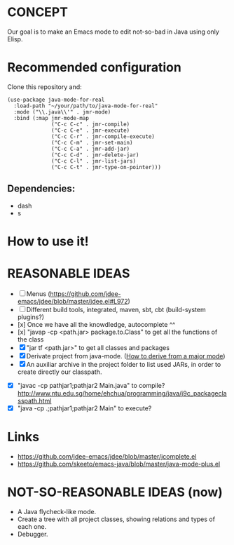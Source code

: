 * CONCEPT

  Our goal is to make an Emacs mode to edit not-so-bad in Java using only Elisp.

* Recommended configuration

Clone this repository and:

#+BEGIN_SRC elisp
(use-package java-mode-for-real
  :load-path "~/your/path/to/java-mode-for-real"
  :mode ("\\.java\\'" . jmr-mode)
  :bind (:map jmr-mode-map
              ("C-c C-c" . jmr-compile)
              ("C-c C-e" . jmr-execute)
              ("C-c C-r" . jmr-compile-execute)
              ("C-c C-m" . jmr-set-main)
              ("C-c C-a" . jmr-add-jar)
              ("C-c C-d" . jmr-delete-jar)
              ("C-c C-l" . jmr-list-jars)
              ("C-c C-t" . jmr-type-on-pointer)))
#+END_SRC

** Dependencies:

- dash
- s

* How to use it!

* REASONABLE IDEAS

- [ ] Menus (https://github.com/jdee-emacs/jdee/blob/master/jdee.el#L972)
- [ ] Different build tools, integrated, maven, sbt, cbt (build-system plugins?)
- [x] Once we have all the knowdledge, autocomplete ^^
- [x] "javap -cp <path.jar> package.to.Class" to get all the functions of the class
- [X] "jar tf <path.jar>" to get all classes and packages
- [X] Derivate project from java-mode. ([[https://www.gnu.org/software/emacs/manual/html_node/elisp/Derived-Modes.html#Derived-Modes][How to derive from a major mode]])
- [X] An auxiliar archive in the project folder to list used JARs, in order to create directly our classpath.
# - [ ] The java library preloaded?
- [X] "javac -cp pathjar1;pathjar2 Main.java" to compile? http://www.ntu.edu.sg/home/ehchua/programming/java/j9c_packageclasspath.html
- [X] "java -cp .;pathjar1;pathjar2 Main" to execute?

* Links
- https://github.com/jdee-emacs/jdee/blob/master/jcomplete.el
- https://github.com/skeeto/emacs-java/blob/master/java-mode-plus.el
* NOT-SO-REASONABLE IDEAS (now)

  - A Java flycheck-like mode.
  - Create a tree with all project classes, showing relations and types of each one.
  - Debugger.
